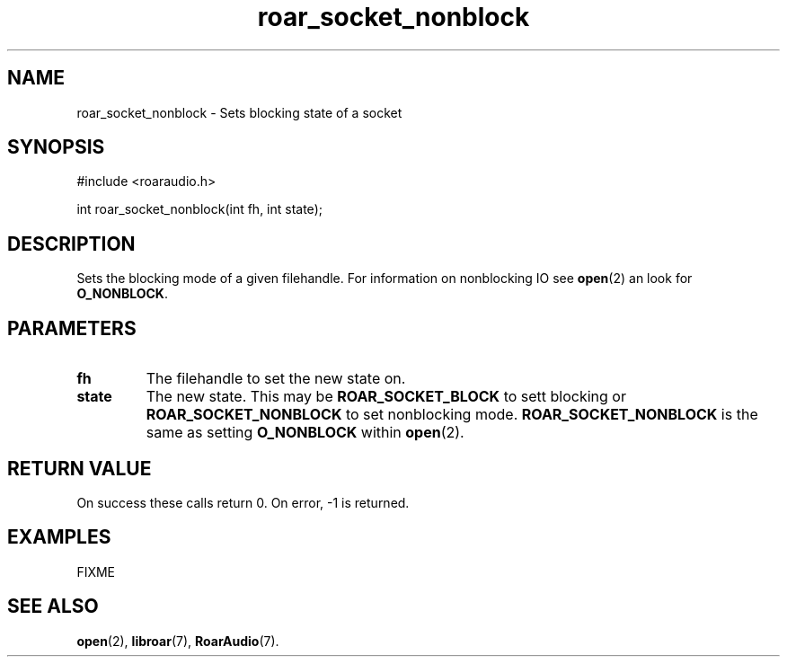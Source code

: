 .\" roar_simple_play.3:

.TH "roar_socket_nonblock" "3" "July 2008" "RoarAudio" "System Manager's Manual: RoarAuido"

.SH NAME
roar_socket_nonblock \- Sets blocking state of a socket

.SH SYNOPSIS

#include <roaraudio.h>

int roar_socket_nonblock(int fh, int state);

.SH "DESCRIPTION"
Sets the blocking mode of a given filehandle. For information on nonblocking IO see \fBopen\fR(2) an look for \fBO_NONBLOCK\fR.

.SH "PARAMETERS"
.TP
\fBfh\fR
The filehandle to set the new state on.

.TP
\fBstate\fR
The new state. This may be \fBROAR_SOCKET_BLOCK\fR to sett blocking or \fBROAR_SOCKET_NONBLOCK\fR to set nonblocking mode.
\fBROAR_SOCKET_NONBLOCK\fR is the same as setting \fBO_NONBLOCK\fR within \fBopen\fR(2).

.SH "RETURN VALUE"
On success these calls return 0.  On error, -1 is returned.

.SH "EXAMPLES"
FIXME

.SH "SEE ALSO"
\fBopen\fR(2),
\fBlibroar\fR(7),
\fBRoarAudio\fR(7).

.\" ll
